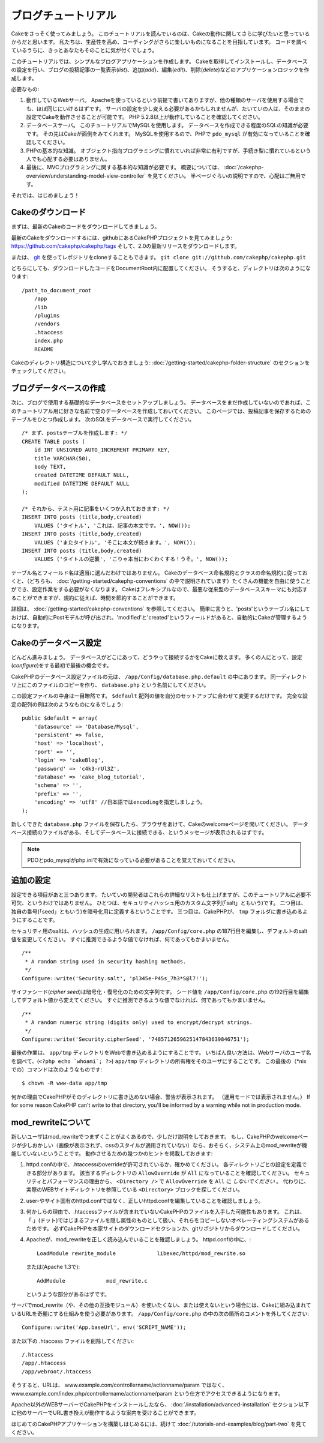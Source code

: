 ブログチュートリアル
####################

Cakeをさっそく使ってみましょう。
このチュートリアルを読んでいるのは、Cakeの動作に関してさらに学びたいと思っているからだと思います。
私たちは、生産性を高め、コーディングがさらに楽しいものになることを目指しています。
コードを調べているうちに、きっとあなたもそのことに気が付くでしょう。

このチュートリアルでは、シンプルなブログアプリケーションを作成します。
Cakeを取得してインストールし、データベースの設定を行い、ブログの投稿記事の一覧表示(*list*)、追加(*add*)、編集(*edit*)、削除(*delete*)などのアプリケーションロジックを作成します。

必要なもの:

#. 動作しているWebサーバ。
   Apacheを使っているという前提で書いてありますが、他の種類のサーバを使用する場合でも、ほぼ同じにいけるはずです。
   サーバの設定を少し変える必要があるかもしれませんが、たいていの人は、そのままの設定でCakeを動作させることが可能です。
   PHP 5.2.8以上が動作していることを確認してください。
#. データベースサーバ。
   このチュートリアルでMySQLを使用します。
   データベースを作成できる程度のSQLの知識が必要です。
   その先はCakeが面倒をみてくれます。
   MySQLを使用するので、PHPで ``pdo_mysql`` が有効になっていることを確認してください。
#. PHPの基本的な知識。
   オブジェクト指向プログラミングに慣れていれば非常に有利ですが、手続き型に慣れているという人でも心配する必要はありません。
#. 最後に、MVCプログラミングに関する基本的な知識が必要です。
   概要については、 :doc:`/cakephp-overview/understanding-model-view-controller` を見てください。
   半ページぐらいの説明ですので、心配はご無用です。

それでは、はじめましょう！

Cakeのダウンロード
==================

まずは、最新のCakeのコードをダウンロードしてきましょう。

最新のCakeをダウンロードするには、githubにあるCakePHPプロジェクトを見てみましょう:
`https://github.com/cakephp/cakephp/tags <https://github.com/cakephp/cakephp/tags>`_
そして、2.0の最新リリースをダウンロードします。

または、
`git <http://git-scm.com/>`_
を使ってレポジトリをcloneすることもできます。
``git clone git://github.com/cakephp/cakephp.git``

どちらにしても、ダウンロードしたコードをDocumentRoot内に配置してください。
そうすると、ディレクトリは次のようになります:

::

    /path_to_document_root
        /app
        /lib
        /plugins
        /vendors
        .htaccess
        index.php
        README

Cakeのディレクトリ構造について少し学んでおきましょう:
:doc:`/getting-started/cakephp-folder-structure` のセクションをチェックしてください。

ブログデータベースの作成
========================

次に、ブログで使用する基礎的なデータベースをセットアップしましょう。
データベースをまだ作成していないのであれば、このチュートリアル用に好きな名前で空のデータベースを作成しておいてください。
このページでは、投稿記事を保存するためのテーブルをひとつ作成します。
次のSQLをデータベースで実行してください。

::

    /* まず、postsテーブルを作成します: */
    CREATE TABLE posts (
        id INT UNSIGNED AUTO_INCREMENT PRIMARY KEY,
        title VARCHAR(50),
        body TEXT,
        created DATETIME DEFAULT NULL,
        modified DATETIME DEFAULT NULL
    );
    
    /* それから、テスト用に記事をいくつか入れておきます: */
    INSERT INTO posts (title,body,created)
        VALUES ('タイトル', 'これは、記事の本文です。', NOW());
    INSERT INTO posts (title,body,created)
        VALUES ('またタイトル', 'そこに本文が続きます。', NOW());
    INSERT INTO posts (title,body,created)
        VALUES ('タイトルの逆襲', 'こりゃ本当にわくわくする！うそ。', NOW());

テーブル名とフィールド名は適当に選んだわけではありません。
Cakeのデータベース命名規約とクラスの命名規約に従っておくと、（どちらも、 :doc:`/getting-started/cakephp-conventions` の中で説明されています）たくさんの機能を自由に使うことができ、設定作業をする必要がなくなります。
Cakeはフレキシブルなので、最悪な従来型のデータベーススキーマにも対応することができますが、規約に従えば、時間を節約することができます。

詳細は、 :doc:`/getting-started/cakephp-conventions` を参照してください。
簡単に言うと、'posts'というテーブル名にしておけば、自動的にPostモデルが呼び出され、'modified'と'created'というフィールドがあると、自動的にCakeが管理するようになります。

Cakeのデータベース設定
======================

どんどん進みましょう。
データベースがどこにあって、どうやって接続するかをCakeに教えます。
多くの人にとって、設定(*configure*)をする最初で最後の機会です。

CakePHPのデータベース設定ファイルの元は、
``/app/Config/database.php.default`` の中にあります。
同一ディレクトリ上にこのファイルのコピーを作り、 ``database.php`` という名前にしてください。

この設定ファイルの中身は一目瞭然です。
``$default`` 配列の値を自分のセットアップに合わせて変更するだけです。
完全な設定の配列の例は次のようなものになるでしょう::

    public $default = array(
        'datasource' => 'Database/Mysql',
        'persistent' => false,
        'host' => 'localhost',
        'port' => '',
        'login' => 'cakeBlog',
        'password' => 'c4k3-rUl3Z',
        'database' => 'cake_blog_tutorial',
        'schema' => '',
        'prefix' => '',
        'encoding' => 'utf8' //日本語ではencodingを指定しましょう。
    );

新しくできた ``database.php`` ファイルを保存したら、ブラウザをあけて、Cakeのwelcomeページを開いてください。
データベース接続のファイルがある、そしてデータベースに接続できる、というメッセージが表示されるはずです。

.. note::

   PDOとpdo_mysqlがphp.iniで有効になっている必要があることを覚えておいてください。

追加の設定
==========

設定できる項目があと三つあります。
たいていの開発者はこれらの詳細なリストも仕上げますが、このチュートリアルに必要不可欠、というわけではありません。
ひとつは、セキュリティハッシュ用のカスタム文字列(「salt」ともいう)です。
二つ目は、独自の番号(「seed」ともいう)を暗号化用に定義するということです。
三つ目は、CakePHPが、 ``tmp`` フォルダに書き込めるようにすることです。

セキュリティ用のsaltは、ハッシュの生成に用いられます。
``/app/Config/core.php`` の187行目を編集し、デフォルトのsalt値を変更してください。
すぐに推測できるような値でなければ、何であってもかまいません。

::

    /**
     * A random string used in security hashing methods.
     */
    Configure::write('Security.salt', 'pl345e-P45s_7h3*S@l7!');

サイファシード(*cipher seed*)は暗号化・復号化のための文字列です。
シード値を ``/app/Config/core.php`` の192行目を編集してデフォルト値から変えてください。
すぐに推測できるような値でなければ、何であってもかまいません。

::

    /**
     * A random numeric string (digits only) used to encrypt/decrypt strings.
     */
    Configure::write('Security.cipherSeed', '7485712659625147843639846751');

最後の作業は、 ``app/tmp`` ディレクトリをWebで書き込めるようにすることです。
いちばん良い方法は、Webサーバのユーザ名を調べて、(``<?php echo `whoami`; ?>``) ``app/tmp`` ディレクトリの所有権をそのユーザにすることです。
この最後の（\*nixでの）コマンドは次のようなものです::

    $ chown -R www-data app/tmp

何かの理由でCakePHPがそのディレクトリに書き込めない場合、警告が表示されます。
（運用モードでは表示されません。）
If for some reason CakePHP can't write to that directory, you'll be
informed by a warning while not in production mode.

mod\_rewriteについて
====================

新しいユーザはmod\_rewriteでつまずくことがよくあるので、少しだけ説明をしておきます。
もし、CakePHPのwelcomeページが少しおかしい（画像が表示されず、cssのスタイルが適用されていない）なら、おそらく、システム上のmod\_rewriteが機能していないということです。
動作させるための幾つかのヒントを掲載しておきます:


#. httpd.confの中で、.htaccessのoverrideが許可されているか、確かめてください。
   各ディレクトリごとの設定を定義できる部分があります。
   該当するディレクトリの ``AllowOverride`` が ``All`` になっていることを確認してください。
   セキュリティとパフォーマンスの理由から、 ``<Directory />`` で ``AllowOverride`` を ``All`` に *しないでください* 。
   代わりに、実際のWEBサイトディレクトリを参照している ``<Directory>`` ブロックを探してください。

#. user-やサイト固有のhttpd.confではなく、正しいhttpd.confを編集していることを確認しましょう。

#. 何かしらの理由で、.htaccessファイルが含まれていないCakePHPのファイルを入手した可能性もあります。
   これは、「.」(ドット)ではじまるファイルを隠し属性のものとして扱い、それらをコピーしないオペレーティングシステムがあるためです。
   必ずCakePHPを本家サイトのダウンロードセクションか、gitリポジトリからダウンロードしてください。

#. Apacheが、mod\_rewriteを正しく読み込んでいることを確認しましょう。
   httpd.confの中に、::

       LoadModule rewrite_module             libexec/httpd/mod_rewrite.so

   または(Apache 1.3で)::

       AddModule             mod_rewrite.c
   
   というような部分があるはずです。

サーバでmod\_rewrite（や、その他の互換モジュール）を使いたくない、または使えないという場合には、Cakeに組み込まれているURLを奇麗にする仕組みを使う必要があります。
``/app/Config/core.php`` の中の次の箇所のコメントを外してください::

    Configure::write('App.baseUrl', env('SCRIPT_NAME'));

また以下の .htaccess ファイルを削除してください::

    /.htaccess
    /app/.htaccess
    /app/webroot/.htaccess
            

そうすると、URLは、
www.example.com/controllername/actionname/param
ではなく、
www.example.com/index.php/controllername/actionname/param
という仕方でアクセスできるようになります。

Apache以外のWEBサーバーでCakePHPをインストールしたなら、
:doc:`/installation/advanced-installation`
セクション以下に他のサーバーでURL書き換えが動作するような案内を受けることができます。

はじめてのCakePHPアプリケーションを構築しはじめるには、続けて
:doc:`/tutorials-and-examples/blog/part-two`
を見てください。


